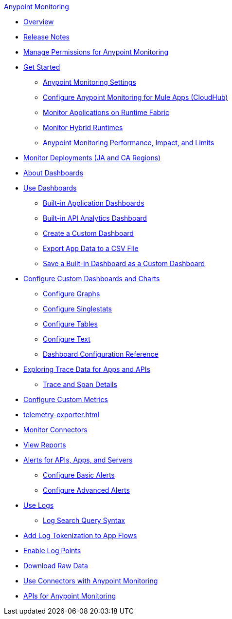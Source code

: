 .xref:index.adoc[Anypoint Monitoring]
* xref:index.adoc[Overview]
* xref:monitoring-release-notes.adoc[Release Notes]
* xref:am-permissions.adoc[Manage Permissions for Anypoint Monitoring]
* xref:quick-start.adoc[Get Started]
 ** xref:monitoring-settings-page.adoc[Anypoint Monitoring Settings]
 ** xref:configure-monitoring-cloudhub.adoc[Configure Anypoint Monitoring for Mule Apps (CloudHub)]
 ** xref:monitor-applications-on-rtf.adoc[Monitor Applications on Runtime Fabric]
 ** xref:am-installing.adoc[Monitor Hybrid Runtimes]
 ** xref:performance-and-impact.adoc[Anypoint Monitoring Performance, Impact, and Limits]
* xref:anypoint-insights.adoc[Monitor Deployments (JA and CA Regions)]
* xref:dashboards.adoc[About Dashboards]
* xref:dashboards-using.adoc[Use Dashboards]
 ** xref:app-dashboards.adoc[Built-in Application Dashboards]
 ** xref:api-analytics-dashboard.adoc[Built-in API Analytics Dashboard]
 ** xref:create-custom-dashboard.adoc[Create a Custom Dashboard]
 ** xref:export-app-data-to-csv.adoc[Export App Data to a CSV File]
 ** xref:save-builtin-dashboard-as-custom.adoc[Save a Built-in Dashboard as a Custom Dashboard]
* xref:dashboard-custom-config.adoc[Configure Custom Dashboards and Charts]
 ** xref:dashboard-custom-config-graph.adoc[Configure Graphs]
 ** xref:dashboard-custom-config-singlestat.adoc[Configure Singlestats]
 ** xref:dashboard-custom-config-table.adoc[Configure Tables]
 ** xref:dashboard-custom-config-text.adoc[Configure Text]
 ** xref:dashboard-config-ref.adoc[Dashboard Configuration Reference]
* xref:traces-overview.adoc[Exploring Trace Data for Apps and APIs]
 ** xref:trace-details.adoc[Trace and Span Details]
* xref:anypoint-custom-metrics-connector.adoc[Configure Custom Metrics]
* xref:telemetry-exporter.adoc[]
* xref:monitor-connectors.adoc[Monitor Connectors]
* xref:reports.adoc[View Reports]
* xref:alerts.adoc[Alerts for APIs, Apps, and Servers]
 ** xref:basic-alerts.adoc[Configure Basic Alerts]
 ** xref:advanced-alerts.adoc[Configure Advanced Alerts]
* xref:logs.adoc[Use Logs]
 ** xref:log-search-query-syntax.adoc[Log Search Query Syntax]
* xref:log-tokenization.adoc[Add Log Tokenization to App Flows]
* xref:log-points.adoc[Enable Log Points]
* xref:raw-data.adoc[Download Raw Data]
* xref:tools.adoc[Use Connectors with Anypoint Monitoring]
* xref:am-apis.adoc[APIs for Anypoint Monitoring]
